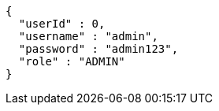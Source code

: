 [source,options="nowrap"]
----
{
  "userId" : 0,
  "username" : "admin",
  "password" : "admin123",
  "role" : "ADMIN"
}
----